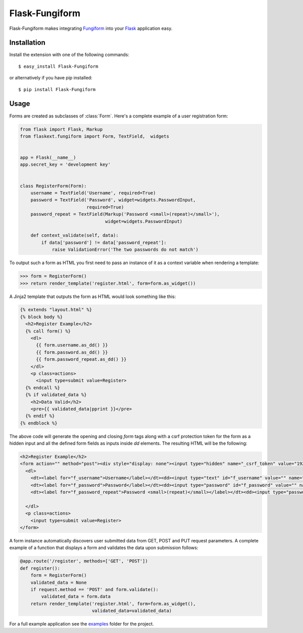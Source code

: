 Flask-Fungiform
================

.. module:: flaskext.fungiform

Flask-Fungiform makes integrating `Fungiform`_ into your `Flask`_
application easy.

.. _Fungiform: http://github.com/mitsuhiko/fungiform
.. _Flask: http://flask.pocoo.org/


Installation
------------

Install the extension with one of the following commands::

    $ easy_install Flask-Fungiform

or alternatively if you have pip installed::

    $ pip install Flask-Fungiform


Usage
----------

Forms are created as subclasses of :class:`Form`. 
Here's a complete example of a user registration form:

.. code-block:: python

	from flask import Flask, Markup
	from flaskext.fungiform import Form, TextField,  widgets


	app = Flask(__name__)
	app.secret_key = 'development key'


	class RegisterForm(Form):
	    username = TextField('Username', required=True)
	    password = TextField('Password', widget=widgets.PasswordInput,
	                         required=True)
	    password_repeat = TextField(Markup('Password <small>(repeat)</small>'),
	                                widget=widgets.PasswordInput)
		
	    def context_validate(self, data):
	        if data['password'] != data['password_repeat']:
	            raise ValidationError('The two passwords do not match')

To output such a form as HTML you first need to pass an instance of it
as a context variable when rendering a template:

>>> form = RegisterForm()
>>> return render_template('register.html', form=form.as_widget())

A Jinja2 template that outputs the form as HTML 
would look something like this:

.. code-block:: jinja

	{% extends "layout.html" %}
	{% block body %}
	  <h2>Register Example</h2>
	  {% call form() %}
	    <dl>
	      {{ form.username.as_dd() }}
	      {{ form.password.as_dd() }}
	      {{ form.password_repeat.as_dd() }}
	    </dl>
	    <p class=actions>
	      <input type=submit value=Register>
	  {% endcall %}
	  {% if validated_data %}
	    <h2>Data Valid</h2>
	    <pre>{{ validated_data|pprint }}</pre>
	  {% endif %}
	{% endblock %}

The above code will generate the opening and closing *form* tags along
with a csrf protection token for the form as a hidden input and
all the defined form fields as inputs inside *dd* elements.
The resulting HTML will be the following:

.. code-block:: html

  
	  <h2>Register Example</h2>
	  <form action="" method="post"><div style="display: none"><input type="hidden" name="_csrf_token" value="192b8007b4220f84796d"></div>
	    <dl>
	      <dt><label for="f_username">Username</label></dt><dd><input type="text" id="f_username" value="" name="username"></dd>
	      <dt><label for="f_password">Password</label></dt><dd><input type="password" id="f_password" value="" name="password"></dd>
	      <dt><label for="f_password_repeat">Password <small>(repeat)</small></label></dt><dd><input type="password" id="f_password_repeat" value="" name="password_repeat"></dd>

	    </dl>
	    <p class=actions>
	      <input type=submit value=Register>
	  </form>
  


A form instance automatically discovers user submitted data from 
GET, POST and PUT request parameters. A complete example of a function
that displays a form and validates the data upon submission
follows:

.. code-block:: python

	@app.route('/register', methods=['GET', 'POST'])
	def register():
	    form = RegisterForm()
	    validated_data = None
	    if request.method == 'POST' and form.validate():
	        validated_data = form.data
	    return render_template('register.html', form=form.as_widget(),
	                           validated_data=validated_data)

For a full example application see the `examples`_ folder for the project.

.. _examples:
   http://github.com/mitsuhiko/flask-fungiform/tree/master/examples/
